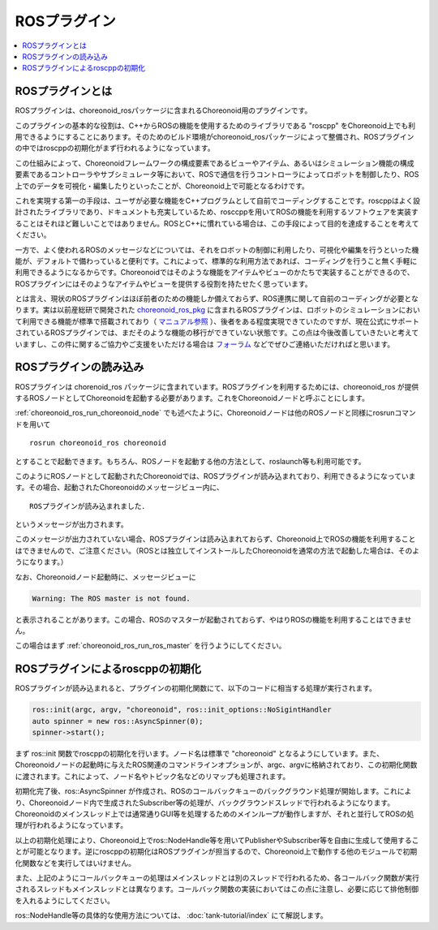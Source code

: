 ROSプラグイン
=============

.. contents::
   :local:

.. highlight:: sh

ROSプラグインとは
-----------------

ROSプラグインは、choreonoid_rosパッケージに含まれるChoreonoid用のプラグインです。

このプラグインの基本的な役割は、C++からROSの機能を使用するためのライブラリである "roscpp" をChoreonoid上でも利用できるようにすることにあります。そのためのビルド環境がchoreonoid_rosパッケージによって整備され、ROSプラグインの中ではroscppの初期化がまず行われるようになっています。

この仕組みによって、Choreonoidフレームワークの構成要素であるビューやアイテム、あるいはシミュレーション機能の構成要素であるコントローラやサブシミュレータ等において、ROSで通信を行うコントローラによってロボットを制御したり、ROS上でのデータを可視化・編集したりといったことが、Choreonoid上で可能となるわけです。

これを実現する第一の手段は、ユーザが必要な機能をC++プログラムとして自前でコーディングすることです。roscppはよく設計されたライブラリであり、ドキュメントも充実しているため、rosccppを用いてROSの機能を利用するソフトウェアを実装することはそれほど難しいことではありません。ROSとC++に慣れている場合は、この手段によって目的を達成することを考えてください。

一方で、よく使われるROSのメッセージなどについては、それをロボットの制御に利用したり、可視化や編集を行うといった機能が、デフォルトで備わっていると便利です。これによって、標準的な利用方法であれば、コーディングを行うこと無く手軽に利用できるようになるからです。Choreonoidではそのような機能をアイテムやビューのかたちで実装することができるので、ROSプラグインにはそのようなアイテムやビューを提供する役割を持たせたく思っています。

とは言え、現状のROSプラグインはほぼ前者のための機能しか備えておらず、ROS連携に関して自前のコーディングが必要となります。実は以前産総研で開発された `choreonoid_ros_pkg <https://github.com/fkanehiro/choreonoid_ros_pkg>`_ に含まれるROSプラグインは、ロボットのシミュレーションにおいて利用できる機能が標準で搭載されており（ `マニュアル参照 <https://fkanehiro.github.io/choreonoid_ros_pkg_doc/html-ja/manual.html>`_ ）、後者をある程度実現できていたのですが、現在公式にサポートされているROSプラグインでは、まだそのような機能の移行ができていない状態です。この点は今後改善していきたいと考えていますし、この件に関するご協力やご支援をいただける場合は `フォーラム <https://discource.choreonoid.org>`_ などでぜひご連絡いただければと思います。

ROSプラグインの読み込み
-----------------------

ROSプラグインは chorenoid_ros パッケージに含まれています。ROSプラグインを利用するためには、choreonoid_ros が提供するROSノードとしてChoreonoidを起動する必要があります。これをChoreonoidノードと呼ぶことにします。

:ref:`choreonoid_ros_run_choreonoid_node` でも述べたように、Choreonoidノードは他のROSノードと同様にrosrunコマンドを用いて ::

 rosrun choreonoid_ros choreonoid

とすることで起動できます。もちろん、ROSノードを起動する他の方法として、roslaunch等も利用可能です。

このようにROSノードとして起動されたChoreonoidでは、ROSプラグインが読み込まれており、利用できるようになっています。その場合、起動されたChoreonoidのメッセージビュー内に、 ::

 ROSプラグインが読み込まれました．

というメッセージが出力されます。

このメッセージが出力されていない場合、ROSプラグインは読み込まれておらず、Choreonoid上でROSの機能を利用することはできませんので、ご注意ください。（ROSとは独立してインストールしたChoreonoidを通常の方法で起動した場合は、そのようになります。）

なお、Choreonoidノード起動時に、メッセージビューに

.. code-block:: none

 Warning: The ROS master is not found.

と表示されることがあります。この場合、ROSのマスターが起動されておらず、やはりROSの機能を利用することはできません。

この場合はまず :ref:`choreonoid_ros_run_ros_master` を行うようにしてください。

ROSプラグインによるroscppの初期化
---------------------------------

ROSプラグインが読み込まれると、プラグインの初期化関数にて、以下のコードに相当する処理が実行されます。

.. code-block:: c++

 ros::init(argc, argv, "choreonoid", ros::init_options::NoSigintHandler
 auto spinner = new ros::AsyncSpinner(0);
 spinner->start();

まず ros::init 関数でroscppの初期化を行います。ノード名は標準で "choreonoid" となるようにしています。また、Choreonoidノードの起動時に与えたROS関連のコマンドラインオプションが、argc、argvに格納されており、この初期化関数に渡されます。これによって、ノード名やトピック名などのリマップも処理されます。

初期化完了後、ros::AsyncSpinner が作成され、ROSのコールバックキューのバックグラウンド処理が開始します。これにより、Choreonoidノード内で生成されたSubscriber等の処理が、バックグラウンドスレッドで行われるようになります。Choreonoidのメインスレッド上では通常通りGUI等を処理するためのメインループが動作しますが、それと並行してROSの処理が行われるようになっています。

以上の初期化処理により、Choreonoid上でros::NodeHandle等を用いてPublisherやSubscriber等を自由に生成して使用することが可能となります。逆にroscppの初期化はROSプラグインが担当するので、Choreonoid上で動作する他のモジュールで初期化関数などを実行してはいけません。

また、上記のようにコールバックキューの処理はメインスレッドとは別のスレッドで行われるため、各コールバック関数が実行されるスレッドもメインスレッドとは異なります。コールバック関数の実装においてはこの点に注意し、必要に応じて排他制御を入れるようにしてください。

ros::NodeHandle等の具体的な使用方法については、 :doc:`tank-tutorial/index` にて解説します。
